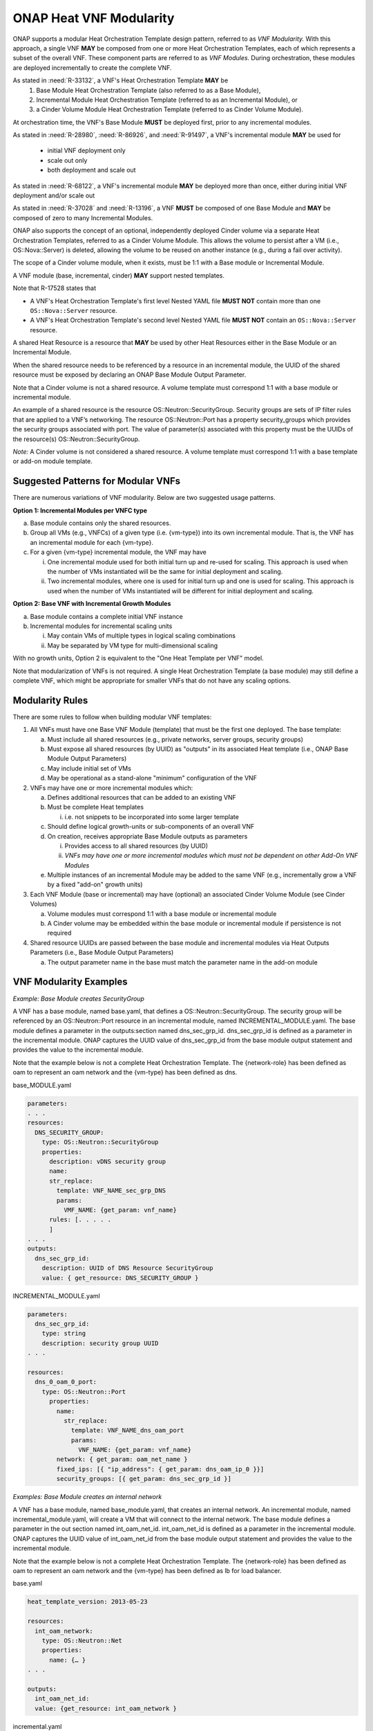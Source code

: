 .. Licensed under a Creative Commons Attribution 4.0 International License.
.. http://creativecommons.org/licenses/by/4.0
.. Copyright 2017 AT&T Intellectual Property.  All rights reserved.

.. _ONAP Heat VNF Modularity:

ONAP Heat VNF Modularity
---------------------------

ONAP supports a modular Heat Orchestration Template design pattern,
referred to as *VNF Modularity.* With this approach, a single VNF **MAY** be
composed from one or more Heat Orchestration Templates, each of which
represents a subset of the overall VNF. These component parts are
referred to as *VNF Modules*. During orchestration, these modules
are deployed incrementally to create the complete VNF.

As stated in :need:`R-33132`, a VNF's Heat Orchestration Template **MAY** be
     1. Base Module Heat Orchestration Template (also referred to as a
        Base Module),
     2. Incremental Module Heat Orchestration Template (referred to as
        an Incremental Module), or
     3. a Cinder Volume Module Heat Orchestration Template (referred to as
        Cinder Volume  Module).

At orchestration time, the VNF's Base
Module **MUST** be deployed first, prior to any incremental modules.

As stated in :need:`R-28980`, :need:`R-86926`, and :need:`R-91497`, a
VNF's incremental module **MAY** be used for

  * initial VNF deployment only
  * scale out only
  * both deployment and scale out

As stated in :need:`R-68122`, a VNF's incremental module **MAY** be deployed
more than once, either during initial VNF deployment and/or scale out

As stated in :need:`R-37028` and :need:`R-13196`, a VNF **MUST** be composed
of one Base Module and **MAY** be composed of zero to many Incremental
Modules.

ONAP also supports the concept of an optional, independently deployed
Cinder volume via a separate Heat Orchestration Templates, referred to
as a Cinder Volume Module. This allows the volume to persist after a VM
(i.e., OS::Nova::Server) is deleted, allowing the volume to be reused on
another instance (e.g., during a fail over activity).

The scope of a Cinder volume module, when it exists, must be 1:1 with a
Base module or Incremental Module.

A VNF module (base, incremental, cinder) **MAY** support nested templates.

.. req::
    :id: R-610010
    :target: VNF
    :keyword: MAY
    :validation_mode: none
    :introduced: el alto

    A VNF's Heat Orchestration Template's Base Module **MAY** declare zero, one,
    or more than one ``OS::Nova::Server`` resource.

.. req::
    :id: R-610020
    :target: VNF
    :keyword: MAY
    :validation_mode: none
    :introduced: el alto

    If a VNF's Heat Orchestration Template's Base Module contains two or more
    ``OS::Nova::Server`` resources, the ``OS::Nova::Server`` resources **MAY**
    define the same ``{vm-type}`` (as defined in R-01455) or **MAY**
    define different ``{vm-type}``. 

    Note that

    - there is no constraint on the number of unique ``{vm-type}`` defined in
      the base module.
    - there is no constraint on the number of ``OS::Nova::Server`` resources
      that define the same ``{vm-type}`` in the base module.

.. req::
    :id: R-610030
    :target: VNF
    :keyword: MUST
    :validation_mode: statuc
    :introduced: el alto

    A VNF's Heat Orchestration Template's Incremental Module **MUST**
    declare one or more ``OS::Nova::Server`` resources.

.. req::
    :id: R-610040
    :target: VNF
    :keyword: MAY
    :validation_mode: none
    :introduced: el alto

    If a VNF’s Heat Orchestration Template’s Incremental Module contains two or
    more ``OS::Nova::Server`` resources, the ``OS::Nova::Server`` resources
    **MAY** define the same ``{vm-type}`` (as defined in R-01455) or **MAY**
    define different ``{vm-type}``.

    Note that

    - there is no constraint on the number of unique ``{vm-type}`` defined in
      the incremental module.
    - there is no constraint on the number of ``OS::Nova::Server`` resources
      that define the same ``{vm-type}`` in the incremental module.


.. req::
    :id: R-610050
    :target: VNF
    :keyword: MAY
    :validation_mode: none
    :introduced: el alto

    A VNF’s Heat Orchestration Template's ``OS::Nova::Server`` resource unique
    ``{vm-type}`` (as defined in R-01455) **MAY** exist in the VNF's
    Heat Orchestration Template's Base Module and/or one or more of the VNF's
    Heat Orchestration Template's Incremental Modules.

Note that R-17528 states that

- A VNF's Heat Orchestration Template's first level Nested YAML file
  **MUST NOT** contain more than one ``OS::Nova::Server`` resource.
- A VNF's Heat Orchestration Template's second level Nested YAML file
  **MUST NOT** contain an ``OS::Nova::Server`` resource.


A shared Heat Resource is a resource that **MAY** be used by
other Heat Resources either in the Base Module or an
Incremental Module.

.. req::
    :id: R-61001
    :target: VNF
    :keyword: MUST
    :validation_mode: none
    :updated: dublin

    A shared Heat Orchestration Template resource is a resource that **MUST**
    be defined in the base module and will be referenced by one or
    more resources in one or more incremental modules.

    The UUID of the shared resource (created in the base module) **MUST** be
    exposed by declaring a parameter in the
    ``outputs`` section of the base module.

    For ONAP to provided the UUID value of the shared resource to the
    incremental module, the parameter name defined in the ``outputs``
    section of the base module **MUST** be defined as a parameter
    in the ``parameters`` section of the incremental module.

    ONAP will capture the output parameter name and value in the base module
    and provide the value to the corresponding parameter(s) in the
    incremental module(s).

When the shared resource needs to be referenced by a resource in an
incremental module, the UUID of the shared resource must be exposed by
declaring an ONAP Base Module Output Parameter.

Note that a Cinder volume is not a shared resource. A volume template
must correspond 1:1 with a base module or incremental module.

An example of a shared resource is the resource
OS::Neutron::SecurityGroup. Security groups are sets of IP filter rules
that are applied to a VNF’s networking. The resource OS::Neutron::Port
has a property security_groups which provides the security groups
associated with port. The value of parameter(s) associated with this
property must be the UUIDs of the resource(s)
OS::Neutron::SecurityGroup.

*Note:* A Cinder volume is not considered a shared resource. A volume
template must correspond 1:1 with a base template or add-on module
template.

Suggested Patterns for Modular VNFs
^^^^^^^^^^^^^^^^^^^^^^^^^^^^^^^^^^^^^^

There are numerous variations of VNF modularity. Below are two suggested
usage patterns.

**Option 1: Incremental Modules per VNFC type**

a. Base module contains only the shared resources.

b. Group all VMs (e.g., VNFCs) of a given type (i.e. {vm-type}) into its
   own incremental module. That is, the VNF has an incremental module
   for each {vm-type}.

c. For a given {vm-type} incremental module, the VNF may have

   i.  One incremental module used for both initial turn up and re-used
       for scaling. This approach is used when the number of VMs
       instantiated will be the same for initial deployment and scaling.

   ii. Two incremental modules, where one is used for initial turn up
       and one is used for scaling. This approach is used when the
       number of VMs instantiated will be different for initial
       deployment and scaling.

**Option 2: Base VNF with Incremental Growth Modules**

a. Base module contains a complete initial VNF instance

b. Incremental modules for incremental scaling units

   i.  May contain VMs of multiple types in logical scaling combinations

   ii. May be separated by VM type for multi-dimensional scaling

With no growth units, Option 2 is equivalent to the "One Heat Template
per VNF" model.

Note that modularization of VNFs is not required. A single Heat
Orchestration Template (a base module) may still define a complete VNF,
which might be appropriate for smaller VNFs that do not have any scaling
options.

Modularity Rules
^^^^^^^^^^^^^^^^^^^

There are some rules to follow when building modular VNF templates:

1. All VNFs must have one Base VNF Module (template) that must be the
   first one deployed. The base template:

   a. Must include all shared resources (e.g., private networks, server
      groups, security groups)

   b. Must expose all shared resources (by UUID) as "outputs" in its
      associated Heat template (i.e., ONAP Base Module Output
      Parameters)

   c. May include initial set of VMs

   d. May be operational as a stand-alone "minimum" configuration of the
      VNF

2. VNFs may have one or more incremental modules which:

   a. Defines additional resources that can be added to an existing VNF

   b. Must be complete Heat templates

      i. i.e. not snippets to be incorporated into some larger template

   c. Should define logical growth-units or sub-components of an overall
      VNF

   d. On creation, receives appropriate Base Module outputs as
      parameters

      i.  Provides access to all shared resources (by UUID)

      ii. *VNFs may have one or more incremental modules which must not be
          dependent on other Add-On VNF Modules*

   e. Multiple instances of an incremental Module may be added to the
      same VNF (e.g., incrementally grow a VNF by a fixed "add-on"
      growth units)

3. Each VNF Module (base or incremental) may have (optional) an
   associated Cinder Volume Module (see Cinder Volumes)

   a. Volume modules must correspond 1:1 with a base module or
      incremental module

   b. A Cinder volume may be embedded within the base module or
      incremental module if persistence is not required

4. Shared resource UUIDs are passed between the base module and
   incremental modules via Heat Outputs Parameters (i.e., Base Module
   Output Parameters)

   a. The output parameter name in the base must match the parameter
      name in the add-on module

VNF Modularity Examples
^^^^^^^^^^^^^^^^^^^^^^^^^

*Example: Base Module creates SecurityGroup*

A VNF has a base module, named base.yaml, that defines a
OS::Neutron::SecurityGroup. The security group will be referenced by an
OS::Neutron::Port resource in an incremental module, named
INCREMENTAL_MODULE.yaml. The base module defines a parameter in the
outputs:section named dns_sec_grp_id. dns_sec_grp_id is defined as a
parameter in the incremental module. ONAP captures the UUID value of
dns_sec_grp_id from the base module output statement and provides the
value to the incremental module.

Note that the example below is not a complete Heat Orchestration
Template. The {network-role} has been defined as oam to represent an oam
network and the {vm-type} has been defined as dns.

base_MODULE.yaml

.. code-block:: yaml

  parameters:
  . . .
  resources:
    DNS_SECURITY_GROUP:
      type: OS::Neutron::SecurityGroup
      properties:
        description: vDNS security group
        name:
        str_replace:
          template: VNF_NAME_sec_grp_DNS
          params:
            VMF_NAME: {get_param: vnf_name}
        rules: [. . . . .
        ]
  . . .
  outputs:
    dns_sec_grp_id:
      description: UUID of DNS Resource SecurityGroup
      value: { get_resource: DNS_SECURITY_GROUP }

INCREMENTAL_MODULE.yaml

.. code-block:: yaml

  parameters:
    dns_sec_grp_id:
      type: string
      description: security group UUID
  . . .

  resources:
    dns_0_oam_0_port:
      type: OS::Neutron::Port
        properties:
          name:
            str_replace:
              template: VNF_NAME_dns_oam_port
              params:
                VNF_NAME: {get_param: vnf_name}
          network: { get_param: oam_net_name }
          fixed_ips: [{ "ip_address": { get_param: dns_oam_ip_0 }}]
          security_groups: [{ get_param: dns_sec_grp_id }]

*Examples: Base Module creates an internal network*

A VNF has a base module, named base_module.yaml, that creates an
internal network. An incremental module, named incremental_module.yaml,
will create a VM that will connect to the internal network. The base
module defines a parameter in the out section named int_oam_net_id.
int_oam_net_id is defined as a parameter in the incremental module.
ONAP captures the UUID value of int_oam_net_id from the base module
output statement and provides the value to the incremental module.

Note that the example below is not a complete Heat Orchestration
Template. The {network-role} has been defined as oam to represent an oam
network and the {vm-type} has been defined as lb for load balancer.

base.yaml

.. code-block:: yaml

  heat_template_version: 2013-05-23

  resources:
    int_oam_network:
      type: OS::Neutron::Net
      properties:
        name: {… }
  . . .

  outputs:
    int_oam_net_id:
    value: {get_resource: int_oam_network }

incremental.yaml

.. code-block:: yaml

  heat_template_version: 2013-05-23

  parameters:
    int_oam_net_id:
      type: string
      description: ID of shared private network from Base template
    lb_name_0:
      type: string
      description: name for the add-on VM instance

  resources:
    lb_server_0:
      type: OS::Nova::Server
      properties:
        name: {get_param: lb_name_0}
        networks:
          - port: { get_resource: get_resource: lb_0_int_oam_port_0  }
  . . .
    lb_0_int_oam_port_0:
      type: OS::Neutron::Port
        properties:
        network: { get_param: int_oam_net_id }
  ...

